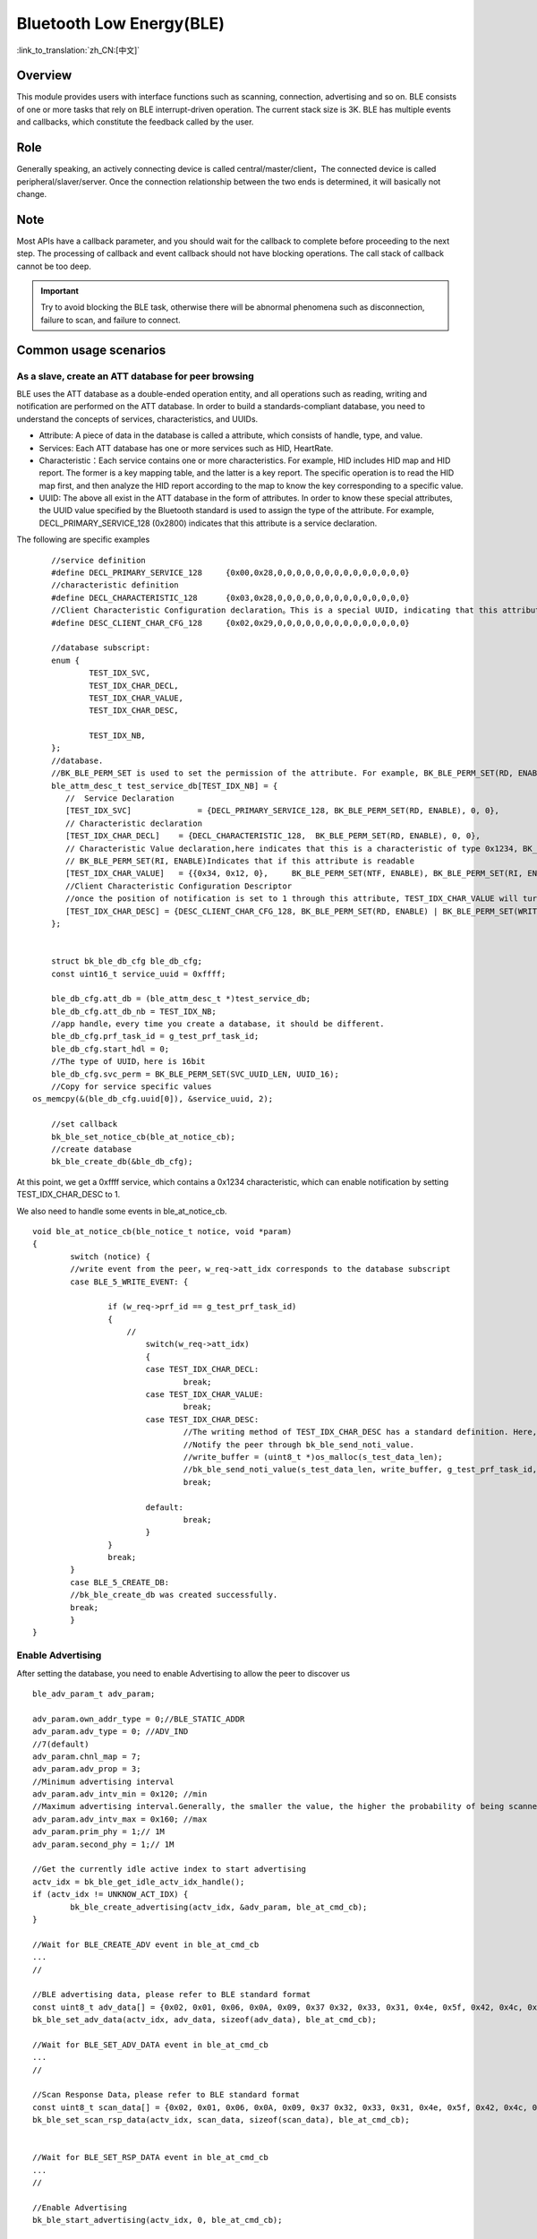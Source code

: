 Bluetooth Low Energy(BLE)
===========================

:link_to_translation:`zh_CN:[中文]`



Overview
""""""""""""""""""""""""""

This module provides users with interface functions such as scanning, connection, advertising and so on.
BLE consists of one or more tasks that rely on BLE interrupt-driven operation. The current stack size is 3K.
BLE has multiple events and callbacks, which constitute the feedback called by the user.


Role
""""""""""""""""""""""""""
Generally speaking, an actively connecting device is called central/master/client，The connected device is called peripheral/slaver/server.
Once the connection relationship between the two ends is determined, it will basically not change.




Note
""""""""""""""""""""""""""

Most APIs have a callback parameter, and you should wait for the callback to complete before proceeding to the next step.
The processing of callback and event callback should not have blocking operations.
The call stack of callback cannot be too deep.

.. important::
    Try to avoid blocking the BLE task, otherwise there will be abnormal phenomena such as disconnection, failure to scan, and failure to connect.
	
	
Common usage scenarios
""""""""""""""""""""""""""

As a slave, create an ATT database for peer browsing
*******************************************************
BLE uses the ATT database as a double-ended operation entity, and all operations such as reading, writing and notification are performed on the ATT database.
In order to build a standards-compliant database, you need to understand the concepts of services, characteristics, and UUIDs.

- Attribute: A piece of data in the database is called a attribute, which consists of handle, type, and value.
- Services: Each ATT database has one or more services such as HID, HeartRate.
- Characteristic：Each service contains one or more characteristics. For example, HID includes HID map and HID report. The former is a key mapping table, and the latter is a key report. The specific operation is to read the HID map first, and then analyze the HID report according to the map to know the key corresponding to a specific value.
- UUID: The above all exist in the ATT database in the form of attributes. In order to know these special attributes, the UUID value specified by the Bluetooth standard is used to assign the type of the attribute. For example, DECL_PRIMARY_SERVICE_128 (0x2800) indicates that this attribute is a service declaration.


The following are specific examples
::

	//service definition
	#define DECL_PRIMARY_SERVICE_128     {0x00,0x28,0,0,0,0,0,0,0,0,0,0,0,0,0,0}
	//characteristic definition
	#define DECL_CHARACTERISTIC_128      {0x03,0x28,0,0,0,0,0,0,0,0,0,0,0,0,0,0}
	//Client Characteristic Configuration declaration。This is a special UUID, indicating that this attribute is used to configure the described characteristics having notification or indication function.
	#define DESC_CLIENT_CHAR_CFG_128     {0x02,0x29,0,0,0,0,0,0,0,0,0,0,0,0,0,0}

	//database subscript:
	enum {
		TEST_IDX_SVC,
		TEST_IDX_CHAR_DECL,
		TEST_IDX_CHAR_VALUE,
		TEST_IDX_CHAR_DESC,

		TEST_IDX_NB,
	};
	//database.
	//BK_BLE_PERM_SET is used to set the permission of the attribute. For example, BK_BLE_PERM_SET(RD, ENABLE) means that this attribute can be read
	ble_attm_desc_t test_service_db[TEST_IDX_NB] = {
	   //  Service Declaration
	   [TEST_IDX_SVC]              = {DECL_PRIMARY_SERVICE_128, BK_BLE_PERM_SET(RD, ENABLE), 0, 0},
	   // Characteristic declaration
	   [TEST_IDX_CHAR_DECL]    = {DECL_CHARACTERISTIC_128,  BK_BLE_PERM_SET(RD, ENABLE), 0, 0},
	   // Characteristic Value declaration,here indicates that this is a characteristic of type 0x1234, BK_BLE_PERM_SET(NTF, ENABLE) indicates that it has the permission to notify
	   // BK_BLE_PERM_SET(RI, ENABLE)Indicates that if this attribute is readable
	   [TEST_IDX_CHAR_VALUE]   = {{0x34, 0x12, 0},     BK_BLE_PERM_SET(NTF, ENABLE), BK_BLE_PERM_SET(RI, ENABLE) | BK_BLE_PERM_SET(UUID_LEN, UUID_16), 128},
	   //Client Characteristic Configuration Descriptor
	   //once the position of notification is set to 1 through this attribute, TEST_IDX_CHAR_VALUE will turn on notification.
	   [TEST_IDX_CHAR_DESC] = {DESC_CLIENT_CHAR_CFG_128, BK_BLE_PERM_SET(RD, ENABLE) | BK_BLE_PERM_SET(WRITE_REQ, ENABLE), 0, 0},
	};


	struct bk_ble_db_cfg ble_db_cfg;
	const uint16_t service_uuid = 0xffff;
	
	ble_db_cfg.att_db = (ble_attm_desc_t *)test_service_db;
	ble_db_cfg.att_db_nb = TEST_IDX_NB;
	//app handle，every time you create a database, it should be different.
	ble_db_cfg.prf_task_id = g_test_prf_task_id;
	ble_db_cfg.start_hdl = 0;
	//The type of UUID，here is 16bit
	ble_db_cfg.svc_perm = BK_BLE_PERM_SET(SVC_UUID_LEN, UUID_16);
	//Copy for service specific values
    os_memcpy(&(ble_db_cfg.uuid[0]), &service_uuid, 2);

	//set callback
	bk_ble_set_notice_cb(ble_at_notice_cb);
	//create database
	bk_ble_create_db(&ble_db_cfg);

At this point, we get a 0xffff service, which contains a 0x1234 characteristic, which can enable notification by setting TEST_IDX_CHAR_DESC to 1.

We also need to handle some events in ble_at_notice_cb.

::

	void ble_at_notice_cb(ble_notice_t notice, void *param)
	{
		switch (notice) {
		//write event from the peer，w_req->att_idx corresponds to the database subscript
		case BLE_5_WRITE_EVENT: {

			if (w_req->prf_id == g_test_prf_task_id)
			{
			    //
				switch(w_req->att_idx)
				{
				case TEST_IDX_CHAR_DECL:
					break;
				case TEST_IDX_CHAR_VALUE:
					break;
				case TEST_IDX_CHAR_DESC:
					//The writing method of TEST_IDX_CHAR_DESC has a standard definition. Here, it is simply considered that as long as it is written, the notification of TEST_IDX_CHAR_VALUE will be turned on.
					//Notify the peer through bk_ble_send_noti_value.
					//write_buffer = (uint8_t *)os_malloc(s_test_data_len);
					//bk_ble_send_noti_value(s_test_data_len, write_buffer, g_test_prf_task_id, TEST_IDX_CHAR_VALUE);
					break;

				default:
					break;
				}
			}
			break;
		}
		case BLE_5_CREATE_DB:
		//bk_ble_create_db was created successfully.
		break;
		}
	}


Enable Advertising
****************************************

After setting the database, you need to enable Advertising to allow the peer to discover us

::

	ble_adv_param_t adv_param;

	adv_param.own_addr_type = 0;//BLE_STATIC_ADDR
	adv_param.adv_type = 0; //ADV_IND
	//7(default)
	adv_param.chnl_map = 7;
	adv_param.adv_prop = 3;
	//Minimum advertising interval
	adv_param.adv_intv_min = 0x120; //min
	//Maximum advertising interval.Generally, the smaller the value, the higher the probability of being scanned.
	adv_param.adv_intv_max = 0x160; //max
	adv_param.prim_phy = 1;// 1M
	adv_param.second_phy = 1;// 1M
	
	//Get the currently idle active index to start advertising
	actv_idx = bk_ble_get_idle_actv_idx_handle();
	if (actv_idx != UNKNOW_ACT_IDX) {
		bk_ble_create_advertising(actv_idx, &adv_param, ble_at_cmd_cb);
	}

	//Wait for BLE_CREATE_ADV event in ble_at_cmd_cb
	...
	//

	//BLE advertising data, please refer to BLE standard format
	const uint8_t adv_data[] = {0x02, 0x01, 0x06, 0x0A, 0x09, 0x37 0x32, 0x33, 0x31, 0x4e, 0x5f, 0x42, 0x4c, 0x45};
	bk_ble_set_adv_data(actv_idx, adv_data, sizeof(adv_data), ble_at_cmd_cb);

	//Wait for BLE_SET_ADV_DATA event in ble_at_cmd_cb
	...
	//

	//Scan Response Data，please refer to BLE standard format
	const uint8_t scan_data[] = {0x02, 0x01, 0x06, 0x0A, 0x09, 0x37 0x32, 0x33, 0x31, 0x4e, 0x5f, 0x42, 0x4c, 0x45};
	bk_ble_set_scan_rsp_data(actv_idx, scan_data, sizeof(scan_data), ble_at_cmd_cb);


	//Wait for BLE_SET_RSP_DATA event in ble_at_cmd_cb
	...
	//

	//Enable Advertising
	bk_ble_start_advertising(actv_idx, 0, ble_at_cmd_cb);
	
	//Wait for BLE_START_ADV event in ble_at_cmd_cb
	...
	//



Enable Scan
****************************************

::

	ble_scan_param_t scan_param;

	scan_param.own_addr_type = 0;//BLE_STATIC_ADDR
	scan_param.scan_phy = 5;
	
	//Generally, the smaller the interval, the larger the windows, and the faster to scan data.
	scan_param.scan_intv = 0x64; //scan interval
	scan_param.scan_wd = 0x1e; //scan windows
	//Get the currently idle active index to enable scan
	actv_idx = bk_ble_get_idle_actv_idx_handle();
	bk_ble_create_scaning(actv_idx, &scan_param, ble_at_cmd);

	//Wait for BLE_CREATE_SCAN event in ble_at_cmd_cb
	...
	//
	
	bk_ble_start_scaning(actv_idx, ble_at_cmd);
	
	//Wait for BLE_START_SCAN event in ble_at_cmd_cb
	...
	//
	
	//Process BLE_5_REPORT_ADV in ble_notice_cb_t for advertising data


	
Setup Connection
****************************************

::

	ble_conn_param_t conn_param;
	//Generally, the smaller the interval, the better performance of the link, but the performance of other links, scanning and advertising will be poor.
	conn_param.intv_min = 0x40; //interval
	conn_param.intv_max = 0x40; //interval
	conn_param.con_latency = 0;
	conn_param.sup_to = 0x200;//supervision timeout
	conn_param.init_phys = 1;// 1M
	//Get the currently idle active index to setup connection
	con_idx = bk_ble_get_idle_conn_idx_handle();
	
	
	bk_ble_create_init(con_idx, &conn_param, ble_at_cmd);
	
	//Wait for BLE_INIT_CREATE event in ble_at_cmd_cb
	...
	//
	
	//set the peer address type, mismatch will result in failure to connect
	bk_ble_init_set_connect_dev_addr(con_idx, bt_mac, 1);
	
	
	bk_ble_init_start_conn(con_idx, ble_at_cmd)

	//Wait for BLE_INIT_START_CONN event in ble_at_cmd_cb
	...
	//